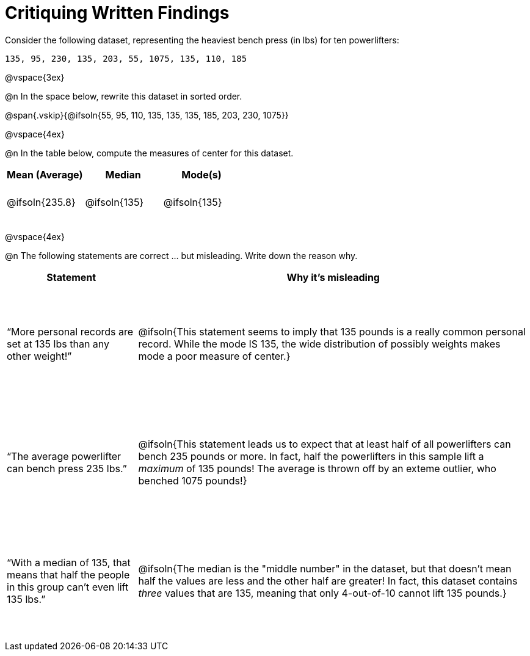 = Critiquing Written Findings

++++
<style>
td { height: 4rem !important; }
.misleading td { height: 12rem !important; }
</style>
++++

Consider the following dataset, representing the heaviest bench press (in
lbs) for ten powerlifters:

----
135, 95, 230, 135, 203, 55, 1075, 135, 110, 185
----

@vspace{3ex}

@n In the space below, rewrite this dataset in sorted order.

@span{.vskip}{@ifsoln{55, 95, 110, 135, 135, 135, 185, 203, 230, 1075}}


@vspace{4ex}

@n In the table below, compute the measures of center for this dataset.

[cols="^1a,^1a,^1a", options="header"]
|===

| Mean (Average)	| Median 		| Mode(s)

| @ifsoln{235.8}	| @ifsoln{135} 	| @ifsoln{135}
|===

@vspace{4ex}

@n The following statements are correct ... but misleading. Write down the
reason why.

[.misleading, cols="1a,3a",options='header']
|===
| Statement | Why it’s misleading

| “More personal records are set at 135 lbs than any other weight!”
| @ifsoln{This statement seems to imply that 135 pounds is a really common personal record. While the mode IS 135, the wide distribution of possibly weights makes mode a poor measure of center.}

| “The average powerlifter can bench press 235 lbs.”
| @ifsoln{This statement leads us to expect that at least half of all powerlifters can bench 235 pounds or more. In fact, half the powerlifters in this sample lift a _maximum_ of 135 pounds! The average is thrown off by an exteme outlier, who benched 1075 pounds!}

| “With a median of 135, that means that half the people in this group can’t even lift 135 lbs.”
| @ifsoln{The median is the "middle number" in the dataset, but that doesn't mean half the values are less and the other half are greater! In fact, this dataset contains _three_ values that are 135, meaning that only 4-out-of-10 cannot lift 135 pounds.}

|===
